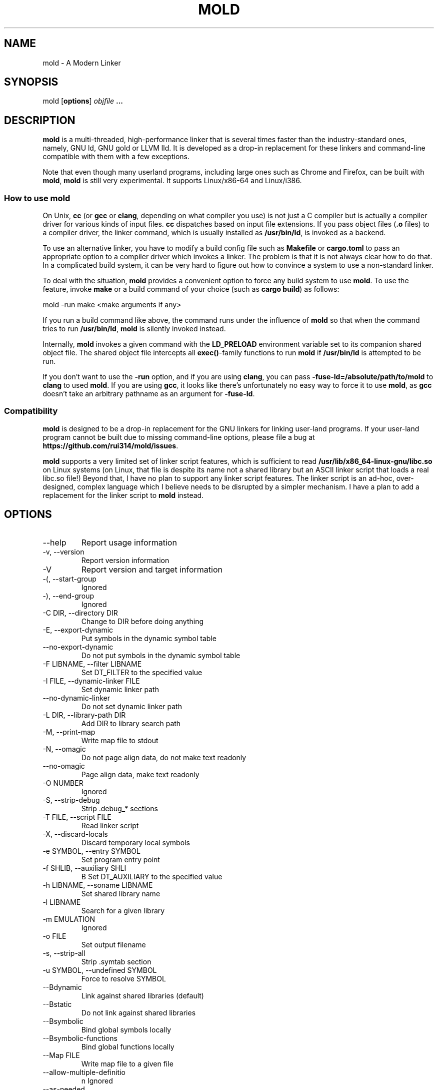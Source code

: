 .TH MOLD 1
.SH NAME
mold \- A Modern Linker

.SH SYNOPSIS
mold [\fBoptions\fR] \fIobjfile\fR \fB...\fR

.SH DESCRIPTION
\fBmold\fR is a multi-threaded, high-performance linker that is
several times faster than the industry-standard ones, namely, GNU ld,
GNU gold or LLVM lld. It is developed as a drop-in replacement for
these linkers and command-line compatible with them with a few
exceptions.
.PP
Note that even though many userland programs, including large ones
such as Chrome and Firefox, can be built with \fBmold\fR, \fBmold\fR
is still very experimental. It supports Linux/x86-64 and Linux/i386.

.SS "How to use mold"
On Unix, \fBcc\fR (or \fBgcc\fR or \fBclang\fR, depending on what
compiler you use) is not just a C compiler but is actually a compiler
driver for various kinds of input files. \fBcc\fR dispatches based
on input file extensions. If you pass object files (\fB.o\fR files) to
a compiler driver, the linker command, which is usually installed as
\fB/usr/bin/ld\fR, is invoked as a backend.
.PP
To use an alternative linker, you have to modify a build config file
such as \fBMakefile\fR or \fBcargo.toml\fR to pass an appropriate
option to a compiler driver which invokes a linker. The problem is
that it is not always clear how to do that. In a complicated build
system, it can be very hard to figure out how to convince a system to
use a non-standard linker.
.PP
To deal with the situation, \fBmold\fR provides a convenient option to
force any build system to use \fBmold\fR. To use the feature, invoke
\fBmake\fR or a build command of your choice (such as \fBcargo
build\fR) as follows:
.PP
.Vb 1
\&    mold \-run make <make arguments if any>
.Ve
.PP
If you run a build command like above, the command runs under the
influence of \fBmold\fR so that when the command tries to run
\fB/usr/bin/ld\fR, \fBmold\fR is silently invoked instead.
.PP
Internally, \fBmold\fR invokes a given command with the
\fBLD_PRELOAD\fR environment variable set to its companion shared
object file. The shared object file intercepts all \fBexec()\fR-family
functions to run \fBmold\fR if \fB/usr/bin/ld\fR is attempted to be
run.
.PP
If you don't want to use the \fB\-run\fR option, and if you are using
\fBclang\fR, you can pass \fB\-fuse\-ld=/absolute/path/to/mold\fR to
\fBclang\fR to used \fBmold\fR. If you are using \fBgcc\fR, it looks
like there's unfortunately no easy way to force it to use \fBmold\fR,
as \fBgcc\fR doesn't take an arbitrary pathname as an argument for
\fB\-fuse\-ld\fR.

.SS Compatibility
\fBmold\fR is designed to be a drop-in replacement for the GNU linkers
for linking user-land programs. If your user-land program cannot be
built due to missing command-line options, please file a bug at
\fBhttps://github.com/rui314/mold/issues\fR.

\fBmold\fR supports a very limited set of linker script features,
which is sufficient to read \fB/usr/lib/x86_64-linux-gnu/libc.so\fR on
Linux systems (on Linux, that file is despite its name not a shared
library but an ASCII linker script that loads a real libc.so file!)
Beyond that, I have no plan to support any linker script features.
The linker script is an ad-hoc, over-designed, complex language which
I believe needs to be disrupted by a simpler mechanism. I have a plan
to add a replacement for the linker script to \fBmold\fR instead.

.SH OPTIONS
.IP "--help"
Report usage information
.IP "-v, --version"
Report version information
.IP "-V"
Report version and target information
.IP "-(, --start-group"
Ignored
.IP "-), --end-group"
Ignored
.IP "-C DIR, --directory DIR"
Change to DIR before doing anything
.IP "-E, --export-dynamic"
Put symbols in the dynamic symbol table
.IP "--no-export-dynamic"
Do not put symbols in the dynamic symbol table
.IP "-F LIBNAME, --filter LIBNAME"
Set DT_FILTER to the specified value
.IP "-I FILE, --dynamic-linker FILE"
Set dynamic linker path
.IP "--no-dynamic-linker"
Do not set dynamic linker path
.IP "-L DIR, --library-path DIR"
Add DIR to library search path
.IP "-M, --print-map"
Write map file to stdout
.IP "-N, --omagic"
Do not page align data, do not make text readonly
.IP "--no-omagic"
Page align data, make text readonly
.IP "-O NUMBER"
Ignored
.IP "-S, --strip-debug"
Strip .debug_* sections
.IP "-T FILE, --script FILE"
Read linker script
.IP "-X, --discard-locals"
Discard temporary local symbols
.IP "-e SYMBOL, --entry SYMBOL"
Set program entry point
.IP "-f SHLIB, --auxiliary SHLI"
B Set DT_AUXILIARY to the specified value
.IP "-h LIBNAME, --soname LIBNAME"
Set shared library name
.IP "-l LIBNAME"
Search for a given library
.IP "-m EMULATION"
Ignored
.IP "-o FILE"
Set output filename
.IP "-s, --strip-all"
Strip .symtab section
.IP "-u SYMBOL, --undefined SYMBOL"
Force to resolve SYMBOL
.IP "--Bdynamic"
Link against shared libraries (default)
.IP "--Bstatic"
Do not link against shared libraries
.IP "--Bsymbolic"
Bind global symbols locally
.IP "--Bsymbolic-functions"
Bind global functions locally
.IP "--Map FILE"
Write map file to a given file
.IP "--allow-multiple-definitio"
n Ignored
.IP "--as-needed"
Only set DT_NEEDED if used
.IP "--no-as-needed"
Always set DT_NEEDED
.IP "--build-id [none,md5,sha1,sha256,uuid,HEXSTRING]"
Generate build ID
.IP "--no-build-id"
Do not generate build ID
.IP "--chroot DIR"
Set a given path to root directory
.IP "--color-diagnostics"
Ignored
.IP "--compress-debug-sections [none,zlib,zlib-gabi]"
Compress .debug_* sections
.IP "--demangle"
Demangle C++ symbols in log messages (default)
.IP "--no-demangle"
Do not demangle
.IP "--disable-new-dtags"
Ignored
.IP "--dynamic-list"
Read a list of dynamic symbols
.IP "--eh-frame-hdr"
Create .eh_frame_hdr section
.IP "--no-eh-frame-hdr"
Do not create .eh_frame_hdr section (default)
.IP "--enable-new-dtags"
Ignored
.IP "--exclude-libs LIB,LIB,.."
Mark all symbols in given libraries hidden
.IP "--fatal-warnings"
Ignored
.IP "--no-fatal-warnings"
Ignored
.IP "--fini SYMBOL"
Call SYMBOL at unload-time
.IP "--fork"
Spawn a child process (default)
.IP "--no-fork"
Do not spawn a child process
.IP "--gc-sections"
Remove unreferenced sections
.IP "--no-gc-sections"
Do not remove unreferenced sections
.IP "--gdb-index"
Ignored
.IP "--hash-style [sysv,gnu,both]"
Set hash style
.IP "--icf"
Fold identical code
.IP "--no-icf"
Do not fold identical code
.IP "--init SYMBOL"
Call SYMBOl at load-time
.IP "--no-undefined"
Report undefined symbols (even with --shared)
.IP "--perf"
Print performance statistics
.IP "--pie, --pic-executable"
Create a position independent executable
.IP "--no-pie, --no-pic-executable"
Do not create a position independent executable
.IP "--plugin"
Ignored
.IP "--plugin-opt"
Ignored
.IP "--pop-state"
Pop state of flags governing input file handling
.IP "--preload"
Preload object files
.IP " --print-gc-sections"
Print removed unreferenced sections
.IP "--no-print-gc-sections"
Do not print removed unreferenced sections (default)
.IP "--print-icf-sections"
Print folded identical sections
.IP "--no-print-icf-sections"
Do not print folded identical sections
.IP "--push-state"
Pop state of flags governing input file handling
.IP "--quick-exit"
Use quick_exit to exit (default)
.IP "--no-quick-exit"
Do not use quick_exit to exit
.IP "--relax"
Optimize instructions (default)
.IP "--no-relax"
Do not optimize instructions
.IP "--repro"
Embed input files to .repro section
.IP "--rpath DIR"
Add DIR to runtime search path
.IP "--rpath-link DIR"
Ignored
.IP "--run COMMAND ARG..."
Run COMMAND with mold as /usr/bin/ld
.IP "--shared, --Bshareable"
Create a share library
.IP "--sort-common"
Ignored
.IP "--sort-section"
Ignored
.IP "--spare-dynamic-tags NUMBE"
R Reserve give number of tags in .dynamic section
.IP "--static"
Do not link against shared libraries
.IP "--stats"
Print input statistics
.IP "--sysroot DIR"
Set target system root directory
.IP "--thread-count COUNT"
Use COUNT number of threads
.IP "--threads"
Use multiple threads (default)
.IP "--no-threads"
Do not use multiple threads
.IP "--trace"
Print name of each input file
.IP "--version-script FILE"
Read version script
.IP "--warn-common"
Warn about common symbols
.IP "--no-warn-common"
Do not warn about common symbols
.IP "--whole-archive"
Include all objects from static archives
.IP "--no-whole-archive"
Do not include all objects from static archives
.IP "-z now"
Disable lazy function resolution
.IP "-z lazy"
Enable lazy function resolution (default)
.IP "-z execstack"
Require executable stack
.IP "-z noexecstack"
Do not require executable stack (default)
.IP "-z relro"
Make some sections read-only after relocation (default)
.IP "-z norelro"
Do not use relro
.IP "-z defs"
Report undefined symbols (even with --shared)
.IP "-z nodefs"
Do not report undefined symbols
.IP "-z nodlopen"
Mark DSO not available to dlopen
.IP "-z nodelete"
Mark DSO non-deletable at runtime
.IP "-z nocopyreloc"
Do not create copy relocations
.IP "-z initfirst"
Mark DSO to be initialized first at runtime
.IP "-z interpose"
Mark object to interpose all DSOs but executable

.SH BUGS
Report bugs at \fBhttps://github.com/rui314/mold/issues\fR.

.SH AUTHOR
Rui Ueyama <\fBruiu@cs\&.stanford\&.edu\fR>

.SH "SEE ALSO"
.BR ld (1),
.BR gold (1)
.BR ld.so (8)
